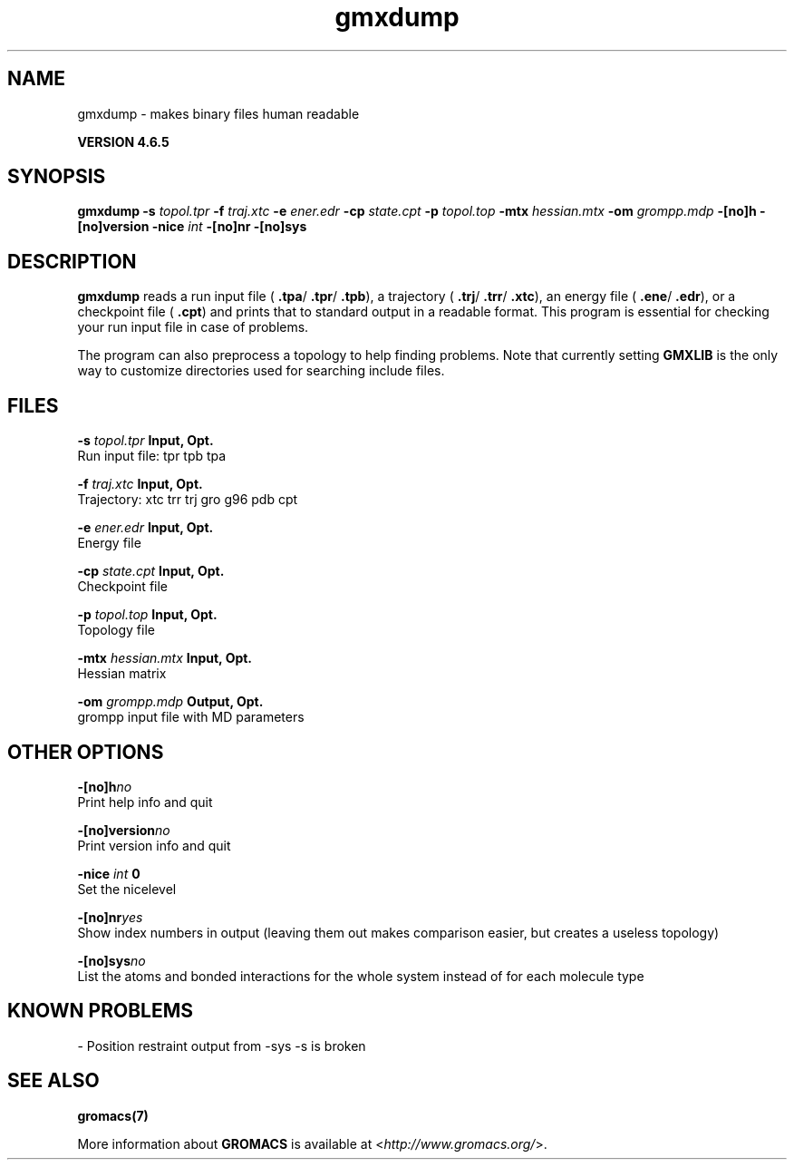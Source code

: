 .TH gmxdump 1 "Mon 2 Dec 2013" "" "GROMACS suite, VERSION 4.6.5"
.SH NAME
gmxdump\ -\ makes\ binary\ files\ human\ readable

.B VERSION 4.6.5
.SH SYNOPSIS
\f3gmxdump\fP
.BI "\-s" " topol.tpr "
.BI "\-f" " traj.xtc "
.BI "\-e" " ener.edr "
.BI "\-cp" " state.cpt "
.BI "\-p" " topol.top "
.BI "\-mtx" " hessian.mtx "
.BI "\-om" " grompp.mdp "
.BI "\-[no]h" ""
.BI "\-[no]version" ""
.BI "\-nice" " int "
.BI "\-[no]nr" ""
.BI "\-[no]sys" ""
.SH DESCRIPTION
\&\fB gmxdump\fR reads a run input file (\fB .tpa\fR/\fB .tpr\fR/\fB .tpb\fR),
\&a trajectory (\fB .trj\fR/\fB .trr\fR/\fB .xtc\fR), an energy
\&file (\fB .ene\fR/\fB .edr\fR), or a checkpoint file (\fB .cpt\fR)
\&and prints that to standard output in a readable format.
\&This program is essential for checking your run input file in case of
\&problems.


\&The program can also preprocess a topology to help finding problems.
\&Note that currently setting \fB GMXLIB\fR is the only way to customize
\&directories used for searching include files.
.SH FILES
.BI "\-s" " topol.tpr" 
.B Input, Opt.
 Run input file: tpr tpb tpa 

.BI "\-f" " traj.xtc" 
.B Input, Opt.
 Trajectory: xtc trr trj gro g96 pdb cpt 

.BI "\-e" " ener.edr" 
.B Input, Opt.
 Energy file 

.BI "\-cp" " state.cpt" 
.B Input, Opt.
 Checkpoint file 

.BI "\-p" " topol.top" 
.B Input, Opt.
 Topology file 

.BI "\-mtx" " hessian.mtx" 
.B Input, Opt.
 Hessian matrix 

.BI "\-om" " grompp.mdp" 
.B Output, Opt.
 grompp input file with MD parameters 

.SH OTHER OPTIONS
.BI "\-[no]h"  "no    "
 Print help info and quit

.BI "\-[no]version"  "no    "
 Print version info and quit

.BI "\-nice"  " int" " 0" 
 Set the nicelevel

.BI "\-[no]nr"  "yes   "
 Show index numbers in output (leaving them out makes comparison easier, but creates a useless topology)

.BI "\-[no]sys"  "no    "
 List the atoms and bonded interactions for the whole system instead of for each molecule type

.SH KNOWN PROBLEMS
\- Position restraint output from \-sys \-s is broken

.SH SEE ALSO
.BR gromacs(7)

More information about \fBGROMACS\fR is available at <\fIhttp://www.gromacs.org/\fR>.
